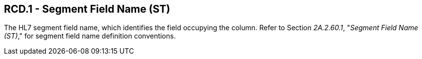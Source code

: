 == RCD.1 - Segment Field Name (ST)

[datatype-definition]
The HL7 segment field name, which identifies the field occupying the column. Refer to Section _2A.2.60.1_, "_Segment Field Name (ST)_," for segment field name definition conventions.

